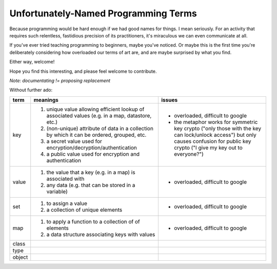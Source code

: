 Unfortunately-Named Programming Terms
=====================================

Because programming would be hard enough if we had good names for things.
I mean seriously.
For an activity that requires such relentless, fastidious precision of its practitioners,
it's miraculous we can even communicate at all.

If you've ever tried teaching programming to beginners, maybe you've noticed.
Or maybe this is the first time you're deliberately considering
how overloaded our terms of art are,
and are maybe surprised by what you find.

Either way, welcome!

Hope you find this interesting,
and please feel welcome to contribute.

*Note: documentating != proposing replacement*

Without further ado:

+------------+-------------------------------------------+-------------------------------------------------+
| term       | meanings                                  | issues                                          |
+============+===========================================+=================================================+
| key        | 1. unique value allowing efficient lookup | - overloaded, difficult to google               |
|            |    of associated values (e.g. in a map,   | - the metaphor works for symmetric key crypto   |
|            |    datastore, etc.)                       |   ("only those with the key can lock/unlock     |
|            | 2. (non-unique) attribute of data in a    |   access") but only causes confusion for public |
|            |    collection by which it can be ordered, |   key crypto ("I give my key out to everyone?") |
|            |    grouped, etc.                          |                                                 |
|            | 3. a secret value used for                |                                                 |
|            |    encryption/decryption/authentication   |                                                 |
|            | 4. a public value used for encryption and |                                                 |
|            |    authentication                         |                                                 |
+------------+-------------------------------------------+-------------------------------------------------+
| value      | 1. the value that a key (e.g. in a map)   | - overloaded, difficult to google               |
|            |    is associated with                     |                                                 |
|            | 2. any data (e.g. that can be stored      |                                                 |
|            |    in a variable)                         |                                                 |
+------------+-------------------------------------------+-------------------------------------------------+
| set        | 1. to assign a value                      | - overloaded, difficult to google               |
|            | 2. a collection of unique elements        |                                                 |
+------------+-------------------------------------------+-------------------------------------------------+
| map        | 1. to apply a function to a collection of | - overloaded, difficult to google               |
|            |    of elements                            |                                                 |
|            | 2. a data structure associating keys with |                                                 |
|            |    values                                 |                                                 |
+------------+-------------------------------------------+-------------------------------------------------+
| class      |                                           |                                                 |
+------------+-------------------------------------------+-------------------------------------------------+
| type       |                                           |                                                 |
+------------+-------------------------------------------+-------------------------------------------------+
| object     |                                           |                                                 |
+------------+-------------------------------------------+-------------------------------------------------+
